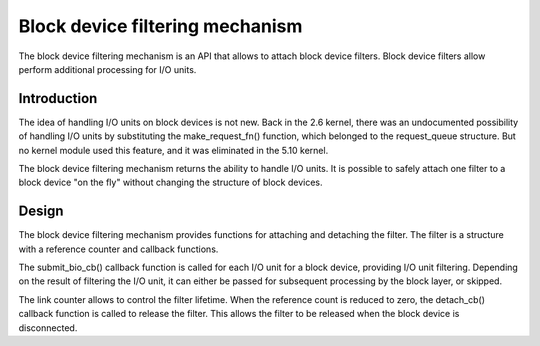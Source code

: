 .. SPDX-License-Identifier: GPL-2.0

================================================
Block device filtering mechanism
================================================

The block device filtering mechanism is an API that allows to attach block device filters.
Block device filters allow perform additional processing for I/O units.

Introduction
============

The idea of handling I/O units on block devices is not new.
Back in the 2.6 kernel, there was an undocumented possibility of handling I/O units by substituting the make_request_fn() function, which belonged to the request_queue structure.
But no kernel module used this feature, and it was eliminated in the 5.10 kernel.

The block device filtering mechanism returns the ability to handle I/O units.
It is possible to safely attach one filter to a block device "on the fly" without changing the structure of block devices.

Design
======

The block device filtering mechanism provides functions for attaching and detaching the filter.
The filter is a structure with a reference counter and callback functions.

The submit_bio_cb() callback function is called for each I/O unit for a block device, providing I/O unit filtering.
Depending on the result of filtering the I/O unit, it can either be passed for subsequent processing by the block layer, or skipped.

The link counter allows to control the filter lifetime.
When the reference count is reduced to zero, the detach_cb() callback function is called to release the filter.
This allows the filter to be released when the block device is disconnected.
